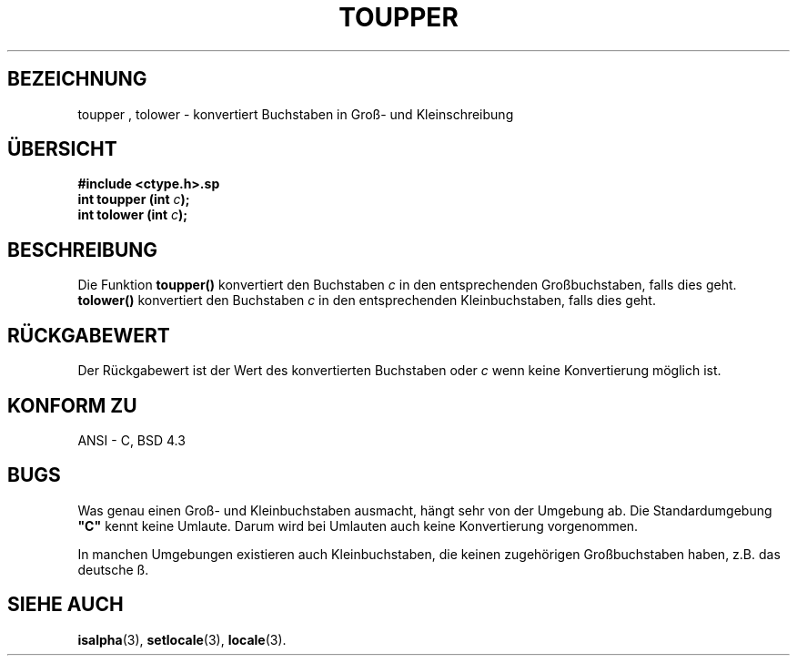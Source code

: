 .\" (c) 1993 by Thomas Koenig (ig25@rz.uni-karlsruhe.de)
.\"
.\" Permission is granted to make and distribute verbatim copies of this
.\" manual provided the copyright notice and this permission notice are
.\" preserved on all copies.
.\"
.\" Permission is granted to copy and distribute modified versions of this
.\" manual under the conditions for verbatim copying, provided that the
.\" entire resulting derived work is distributed under the terms of a
.\" permission notice identical to this one
.\" 
.\" Since the Linux kernel and libraries are constantly changing, this
.\" manual page may be incorrect or out-of-date.  The author(s) assume no
.\" responsibility for errors or omissions, or for damages resulting from
.\" the use of the information contained herein.  The author(s) may not
.\" have taken the same level of care in the production of this manual,
.\" which is licensed free of charge, as they might when working
.\" professionally.
.\" 
.\" Formatted or processed versions of this manual, if unaccompanied by
.\" the source, must acknowledge the copyright and authors of this work.
.\" License.
.\" Modified Sat Jul 24 17:45:39 1993 by Rik Faith (faith@cs.unc.edu)
.\"
.\" Translated into german by Markus Schmitt (fw@math.uni-sb.de)
.\"
.TH TOUPPER 3 "1. Juli 1996" "GNU" "Bibliotheksfunktionen"
.\"
.SH BEZEICHNUNG
toupper , tolower - konvertiert Buchstaben in Groß- und Kleinschreibung
.SH "ÜBERSICHT"
.nf
.B #include <ctype.h>.sp
.BI "int toupper (int " "c" ");"
.nl
.BI "int tolower (int " "c" ");"
.fi
.SH BESCHREIBUNG
Die Funktion
.B toupper()
konvertiert den Buchstaben 
.I c 
in den entsprechenden Großbuchstaben, falls dies geht.
.B tolower()
konvertiert den Buchstaben 
.I c 
in den entsprechenden Kleinbuchstaben, falls dies geht.
.SH "RÜCKGABEWERT"
Der Rückgabewert ist der Wert des konvertierten Buchstaben oder
.I c
wenn keine Konvertierung möglich ist.
.SH "KONFORM ZU"
ANSI - C, BSD 4.3
.SH BUGS
Was genau einen Groß- und Kleinbuchstaben ausmacht, hängt sehr von
der Umgebung ab. Die Standardumgebung 
.B """C"""
kennt keine Umlaute.  Darum wird bei Umlauten auch keine
Konvertierung vorgenommen.
.PP
In manchen Umgebungen existieren auch Kleinbuchstaben, die keinen
zugehörigen Großbuchstaben haben, z.B. das deutsche ß.
.SH "SIEHE AUCH"
.BR isalpha (3),
.BR setlocale (3),
.BR locale (3).

